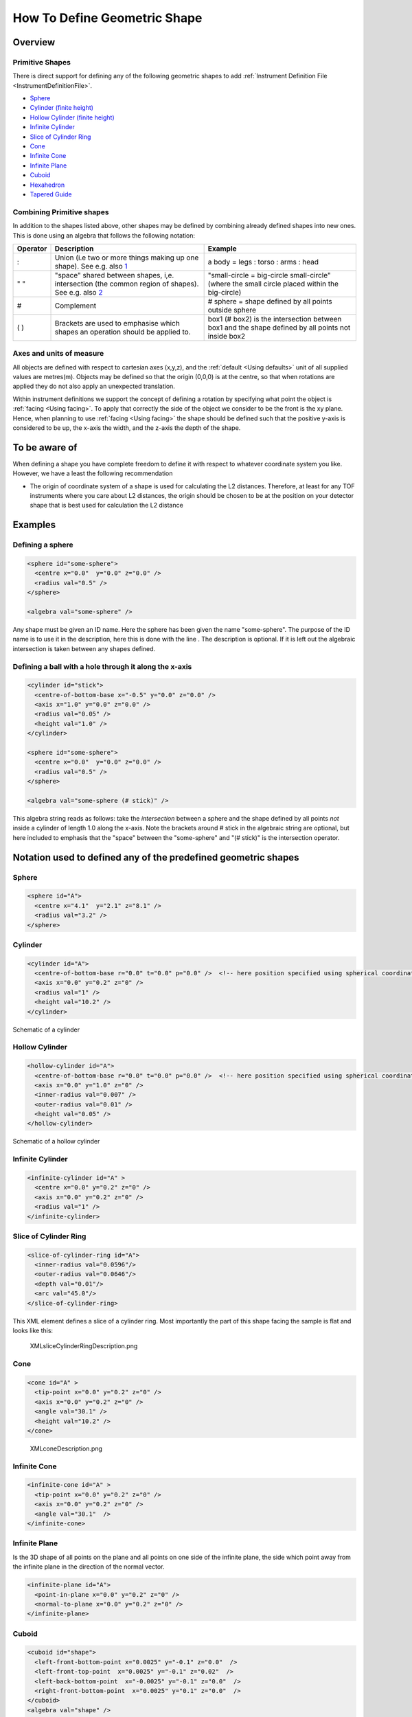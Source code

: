 .. _HowToDefineGeometricShape:

How To Define Geometric Shape
=============================

Overview
--------

Primitive Shapes
~~~~~~~~~~~~~~~~

There is direct support for defining any of the following geometric
shapes to add :ref:`Instrument Definition File <InstrumentDefinitionFile>`.

- Sphere_
- `Cylinder (finite height) <Cylinder_>`_
- `Hollow Cylinder (finite height) <Hollow Cylinder_>`_
- `Infinite Cylinder`_
- `Slice of Cylinder Ring`_
- `Cone`_
- `Infinite Cone`_
- `Infinite Plane`_
- Cuboid_
- Hexahedron_
- `Tapered Guide`_


Combining Primitive shapes
~~~~~~~~~~~~~~~~~~~~~~~~~~

In addition to the shapes listed above, other shapes may be defined by
combining already defined shapes into new ones. This is done using an
algebra that follows the following notation:

+------------+----------------------------------------------------------------------------------------------------------------------------------------------------------------+------------------------------------------------------------------------------------------------------+
| Operator   | Description                                                                                                                                                    | Example                                                                                              |
+============+================================================================================================================================================================+======================================================================================================+
| :          | Union (i.e two or more things making up one shape). See e.g. also `1 <http://en.wikipedia.org/wiki/Union_(set_theory)>`__                                      | a body = legs : torso : arms : head                                                                  |
+------------+----------------------------------------------------------------------------------------------------------------------------------------------------------------+------------------------------------------------------------------------------------------------------+
| " "        | "space" shared between shapes, i,e. intersection (the common region of shapes). See e.g. also `2 <http://en.wikipedia.org/wiki/Intersection_(set_theory)>`__   | "small-circle = big-circle small-circle" (where the small circle placed within the big-circle)       |
+------------+----------------------------------------------------------------------------------------------------------------------------------------------------------------+------------------------------------------------------------------------------------------------------+
| \#         | Complement                                                                                                                                                     | \# sphere = shape defined by all points outside sphere                                               |
+------------+----------------------------------------------------------------------------------------------------------------------------------------------------------------+------------------------------------------------------------------------------------------------------+
| ( )        | Brackets are used to emphasise which shapes an operation should be applied to.                                                                                 | box1 (# box2) is the intersection between box1 and the shape defined by all points not inside box2   |
+------------+----------------------------------------------------------------------------------------------------------------------------------------------------------------+------------------------------------------------------------------------------------------------------+

Axes and units of measure
~~~~~~~~~~~~~~~~~~~~~~~~~

All objects are defined with respect to cartesian axes (x,y,z), and the
:ref:`default <Using defaults>` unit of all supplied values are
metres(m). Objects may be defined so that the origin (0,0,0) is at the
centre, so that when rotations are applied they do not also apply an
unexpected translation.

Within instrument definitions we support the concept of defining a
rotation by specifying what point the object is :ref:`facing <Using facing>`.
To apply that correctly the side of the object we consider to be the front
is the xy plane. Hence, when planning to use :ref:`facing <Using facing>`
the shape should be defined such that the positive y-axis is considered
to be up, the x-axis the width, and the z-axis the depth of the shape.

To be aware of
--------------

When defining a shape you have complete freedom to define it with
respect to whatever coordinate system you like. However, we have a least
the following recommendation

-  The origin of coordinate system of a shape is used for calculating
   the L2 distances. Therefore, at least for any TOF instruments where
   you care about L2 distances, the origin should be chosen to be at the
   position on your detector shape that is best used for calculation the
   L2 distance

Examples
--------

Defining a sphere
~~~~~~~~~~~~~~~~~

.. code-block:: xml

      <sphere id="some-sphere">
        <centre x="0.0"  y="0.0" z="0.0" />
        <radius val="0.5" />
      </sphere>

      <algebra val="some-sphere" />

Any shape must be given an ID name. Here the sphere has been given the
name "some-sphere". The purpose of the ID name is to use it in the
description, here this is done with the line . The description is
optional. If it is left out the algebraic intersection is taken between
any shapes defined.

Defining a ball with a hole through it along the x-axis
~~~~~~~~~~~~~~~~~~~~~~~~~~~~~~~~~~~~~~~~~~~~~~~~~~~~~~~

.. code-block:: xml

      <cylinder id="stick">
        <centre-of-bottom-base x="-0.5" y="0.0" z="0.0" />
        <axis x="1.0" y="0.0" z="0.0" />
        <radius val="0.05" />
        <height val="1.0" />
      </cylinder>

      <sphere id="some-sphere">
        <centre x="0.0"  y="0.0" z="0.0" />
        <radius val="0.5" />
      </sphere>

      <algebra val="some-sphere (# stick)" />


This algebra string reads as follows: take the *intersection* between a
sphere and the shape defined by all points *not* inside a cylinder of
length 1.0 along the x-axis. Note the brackets around # stick in the
algebraic string are optional, but here included to emphasis that the
"space" between the "some-sphere" and "(# stick)" is the intersection
operator.

Notation used to defined any of the predefined geometric shapes
---------------------------------------------------------------

Sphere
~~~~~~

.. code-block:: xml

      <sphere id="A">
        <centre x="4.1"  y="2.1" z="8.1" />
        <radius val="3.2" />
      </sphere>


Cylinder
~~~~~~~~

.. code-block:: xml

      <cylinder id="A">
        <centre-of-bottom-base r="0.0" t="0.0" p="0.0" />  <!-- here position specified using spherical coordinates -->
        <axis x="0.0" y="0.2" z="0" />
        <radius val="1" />
        <height val="10.2" />
      </cylinder>


.. figure:: ../images/XMLcylinderDescription.png
   :alt: XMLcylinderDescription.png‎
   :align: center

   Schematic of a cylinder


Hollow Cylinder
~~~~~~~~~~~~~~~

.. code-block:: xml

      <hollow-cylinder id="A">
        <centre-of-bottom-base r="0.0" t="0.0" p="0.0" />  <!-- here position specified using spherical coordinates -->
        <axis x="0.0" y="1.0" z="0" />
        <inner-radius val="0.007" />
        <outer-radius val="0.01" />
        <height val="0.05" />
      </hollow-cylinder>


.. figure:: ../images/XMLHollowCylinderDescription.png
   :alt: XMLHollowCylinderDescription.png
   :align: center

   Schematic of a hollow cylinder


Infinite Cylinder
~~~~~~~~~~~~~~~~~

.. code-block:: xml

      <infinite-cylinder id="A" >
        <centre x="0.0" y="0.2" z="0" />
        <axis x="0.0" y="0.2" z="0" />
        <radius val="1" />
      </infinite-cylinder>


Slice of Cylinder Ring
~~~~~~~~~~~~~~~~~~~~~~

.. code-block:: xml

      <slice-of-cylinder-ring id="A">
        <inner-radius val="0.0596"/>
        <outer-radius val="0.0646"/>
        <depth val="0.01"/>
        <arc val="45.0"/>
      </slice-of-cylinder-ring>

This XML element defines a slice of a cylinder ring. Most importantly
the part of this shape facing the sample is flat and looks like this:

.. figure:: ../images/XMLsliceCylinderRingDescription.png
   :alt: XMLsliceCylinderRingDescription.png

   XMLsliceCylinderRingDescription.png


Cone
~~~~

.. code-block:: xml

      <cone id="A" >
        <tip-point x="0.0" y="0.2" z="0" />
        <axis x="0.0" y="0.2" z="0" />
        <angle val="30.1" />
        <height val="10.2" />
      </cone>

.. figure:: ../images/XMLconeDescription.png
   :alt: XMLconeDescription.png

   XMLconeDescription.png


Infinite Cone
~~~~~~~~~~~~~

.. code-block:: xml

      <infinite-cone id="A" >
        <tip-point x="0.0" y="0.2" z="0" />
        <axis x="0.0" y="0.2" z="0" />
        <angle val="30.1"  />
      </infinite-cone>

Infinite Plane
~~~~~~~~~~~~~~

Is the 3D shape of all points on the plane and all points on one side of
the infinite plane, the side which point away from the infinite plane in
the direction of the normal vector.

.. code-block:: xml

      <infinite-plane id="A">
        <point-in-plane x="0.0" y="0.2" z="0" />
        <normal-to-plane x="0.0" y="0.2" z="0" />
      </infinite-plane>

Cuboid
~~~~~~

.. code-block:: xml

      <cuboid id="shape">
        <left-front-bottom-point x="0.0025" y="-0.1" z="0.0"  />
        <left-front-top-point  x="0.0025" y="-0.1" z="0.02"  />
        <left-back-bottom-point  x="-0.0025" y="-0.1" z="0.0"  />
        <right-front-bottom-point  x="0.0025" y="0.1" z="0.0"  />
      </cuboid>
      <algebra val="shape" />

This particular example describes a cuboid with the origin at the centre
of the front face, which is here facing the negative z-axis and has the
dimensions 0.005mm x 0.2mm (in the xy-plane), and the depth of this
cuboid is 0.02mm.

.. figure:: ../images/XMLcuboidDescription.png
   :alt: XMLcuboidDescription.png

   XMLcuboidDescription.png

Another example of a cuboid is

.. code-block:: xml

      <cuboid id="shape">
        <left-front-bottom-point x="0.0" y="-0.1" z="-0.01"  />
        <left-front-top-point  x="0.0" y="0.1" z="-0.01"  />
        <left-back-bottom-point  x="0.001" y="-0.1" z="-0.01"  />
        <right-front-bottom-point  x="0.0" y="-0.1" z="0.01"  />
      </cuboid>
      <algebra val="shape" />

which describes a cuboid with a front y-z plane (looking down the
x-axis). The origin is assumed to be the centre of this front surface,
which has dimensions 200mm along y and 20mm along z. The depth of this
cuboid is taken to be 1mm (along x).


Hexahedron
~~~~~~~~~~

.. code-block:: xml

      <hexahedron id="Bertie">
        <left-back-bottom-point  x="0.0" y="0.0" z="0.0"  />
        <left-front-bottom-point x="1.0" y="0.0" z="0.0"  />
        <right-front-bottom-point x="1.0" y="1.0" z="0.0"  />
        <right-back-bottom-point  x="0.0" y="1.0" z="0.0"  />
        <left-back-top-point  x="0.0" y="0.0" z="2.0"  />
        <left-front-top-point  x="0.5" y="0.0" z="2.0"  />
        <right-front-top-point  x="0.5" y="0.5" z="2.0"  />
        <right-back-top-point  x="0.0" y="0.5" z="2.0"  />
      </hexahedron>


.. figure:: ../images/XMLhexahedronDescription.png
   :alt: XMLhexahedronDescription.png

   XMLhexahedronDescription.png


Tapered Guide
~~~~~~~~~~~~~

Available from version 3.0 onwards.

A tapered guide is a special case of hexahedron; a "start" rectangular
aperture which in a continued fashion changes into an "end" rectangular
aperture.

.. code-block:: xml

      <tapered-guide id="A Guide">
          <aperture-start height="2.0" width="2.0" />
          <length val="3.0" />
          <aperture-end height="4.0" width="4.0" />
          <centre x="0.0" y="5.0" z="10.0" /> <!-- Optional.  Defaults to (0, 0 ,0) -->
          <axis x="0.5" y="1.0" z="0.0" /> <!-- Optional.  Defaults to (0, 0 ,1) -->
      </tapered-guide>

The centre value denotes the centre of the start aperture. The specified
axis runs from the start aperture to the end aperture. "Height" is along
the y-axis and "width" runs along the x-axis, before the application of
the "axis" rotation.


.. _Bounding-Box:

Bounding-Box
------------

When a geometric shape is rendered in the :ref:`instrument viewer <InstrumentViewer>`,
Mantid will attempt to automatically construct an axis-aligned bounding box for every
geometric shape that does not have one yet. Well-defined bounding boxes are
required by many features of Mantid, from correctly rendering the instrument
to performing calculations in various algorithms.

The automatically calculated bounding boxes can generally be relied upon and
are usually ideal. However, if the automatic calculation fails to produce a
reasonable bounding box, or if performance becomes an issue with particularly
complex shapes, you have the option of adding a manually pre-calculated
bounding box.

A typical symptom of the automatic calculation creating an incorrect bounding
box is your instrument appearing very small when viewed (forcing you to zoom
in for a long time to see it). In such cases, the axis visualizations also
tend to not display properly.

A custom bounding-box can be added to shapes using the following notation:

.. code-block:: xml

      <hexahedron id="shape">
        <left-front-bottom-point x="0.0" y="-0.037" z="-0.0031"  />
        <right-front-bottom-point x="0.0" y="-0.037" z="0.0031"  />
        <left-front-top-point x="0.0" y="0.037" z="-0.0104"  />
        <right-front-top-point x="0.0" y="0.037" z="0.0104"  />
        <left-back-bottom-point x="0.005" y="-0.037" z="-0.0031"  />
        <right-back-bottom-point x="0.005" y="-0.037" z="0.0031"  />
        <left-back-top-point x="0.005" y="0.037" z="-0.0104"  />
        <right-back-top-point x="0.005" y="0.037" z="0.0104"  />
      </hexahedron>
      <algebra val="shape" />

      <bounding-box>
        <x-min val="0.0"/>
        <x-max val="0.005"/>
        <y-min val="-0.037"/>
        <y-max val="0.037"/>
        <z-min val="-0.0104"/>
        <z-max val="0.0104"/>
      </bounding-box>

Note for the best effect this bounding box should be enclosing the shape
as tight as possible.


.. categories:: Concepts
